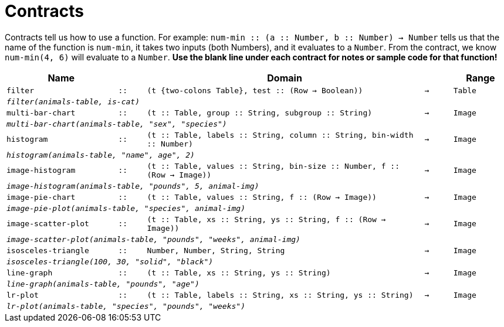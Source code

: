 [.landscape]
= Contracts

Contracts tell us how to use a function. For example: `num-min {two-colons} (a {two-colons} Number, b {two-colons} Number) -> Number` tells us that the name of the function is  `num-min`, it takes two inputs (both Numbers), and it evaluates to a  `Number`. From the contract, we know  `num-min(4, 6)` will evaluate to a  `Number`. *Use the blank line under each contract for notes or sample code for that function!*

[.contracts-table, cols="4,1,10,1,2", options="header", grid="rows"]
|===
|Name||Domain||Range

| `filter`
| `{two-colons}`
| `(t {two-colons Table}, test {two-colons} (Row -> Boolean))`
| `->`
| `Table`
5+|`_filter(animals-table, is-cat)_`

| `multi-bar-chart`
| `{two-colons}`
| `(t {two-colons} Table, group {two-colons} String, subgroup {two-colons} String)`
| `->`
| `Image`
5+|`_multi-bar-chart(animals-table, "sex", "species")_`

| `histogram`
| `{two-colons}`
| `(t {two-colons} Table, labels {two-colons} String, column {two-colons} String, bin-width {two-colons} Number)`
| `->`
| `Image`
5+|`_histogram(animals-table, "name", age", 2)_`

| `image-histogram`
| `{two-colons}`
| `(t {two-colons} Table, values {two-colons} String, bin-size {two-colons} Number, f {two-colons} (Row -> Image))`
| `->`
| `Image`
5+|`_image-histogram(animals-table, "pounds", 5, animal-img)_`

| `image-pie-chart`
| `{two-colons}`
| `(t {two-colons} Table, values {two-colons} String, f {two-colons} (Row -> Image))`
| `->`
| `Image`
5+|`_image-pie-plot(animals-table, "species", animal-img)_`

| `image-scatter-plot`
| `{two-colons}`
| `(t {two-colons} Table, xs {two-colons} String, ys {two-colons} String, f {two-colons} (Row -> Image))`
| `->`
| `Image`
5+|`_image-scatter-plot(animals-table, "pounds", "weeks", animal-img)_`

| `isosceles-triangle`
| `{two-colons}`
| `Number, Number, String, String`
| `->`
| `Image`
5+| `_isosceles-triangle(100, 30, "solid", "black")_`

| `line-graph`
| `{two-colons}`
| `(t {two-colons} Table, xs {two-colons} String, ys {two-colons} String)`
| `->`
| `Image`
5+|`_line-graph(animals-table, "pounds", "age")_`

| `lr-plot`
| `{two-colons}`
| `(t {two-colons} Table, labels {two-colons} String, xs {two-colons} String, ys {two-colons} String)`
| `->`
| `Image`
5+|`_lr-plot(animals-table, "species", "pounds", "weeks")_`

|===
